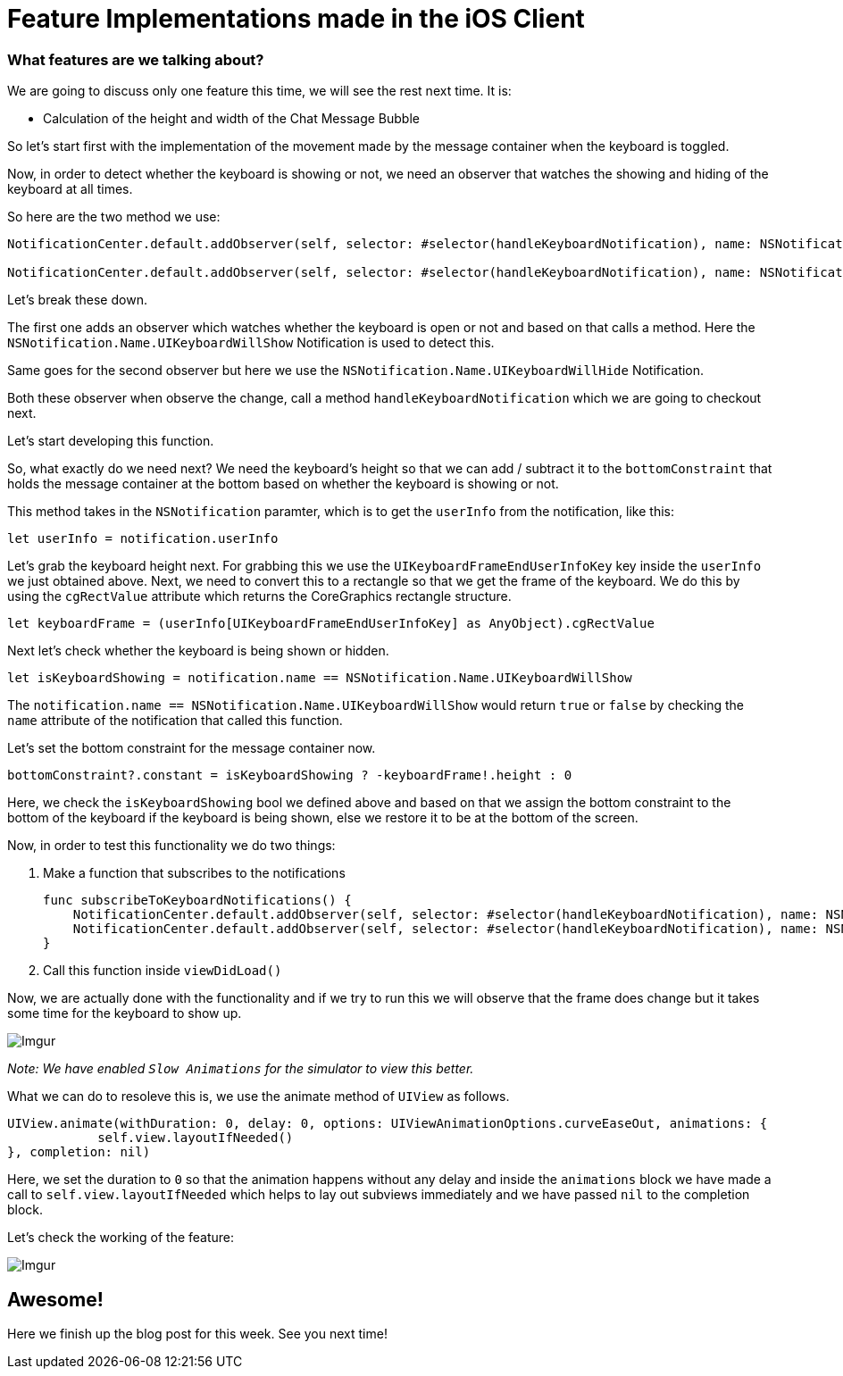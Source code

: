 = Feature Implementations made in the iOS Client



=== What features are we talking about?
We are going to discuss only one feature this time, we will see the rest next time. It is:

* Calculation of the height and width of the Chat Message Bubble 


So let's start first with the implementation of the movement made by the message container when the keyboard is toggled.

Now, in order to detect whether the keyboard is showing or not, we need an observer that watches the showing and hiding of the keyboard at all times.

So here are the two method we use:

```
NotificationCenter.default.addObserver(self, selector: #selector(handleKeyboardNotification), name: NSNotification.Name.UIKeyboardWillShow, object: nil)

NotificationCenter.default.addObserver(self, selector: #selector(handleKeyboardNotification), name: NSNotification.Name.UIKeyboardWillHide, object: nil)
```

Let's break these down.

The first one adds an observer which watches whether the keyboard is open or not and based on that calls a method. Here the `NSNotification.Name.UIKeyboardWillShow` Notification is used to detect this.

Same goes for the second observer but here we use the `NSNotification.Name.UIKeyboardWillHide` Notification.

Both these observer when observe the change, call a method `handleKeyboardNotification` which we are going to checkout next.

Let's start developing this function.

So, what exactly do we need next?
We need the keyboard's height so that we can add / subtract it to the `bottomConstraint` that holds the message container at the bottom based on whether the keyboard is showing or not.

This method takes in the `NSNotification` paramter, which is to get the `userInfo` from the notification, like this:

    let userInfo = notification.userInfo
    
Let's grab the keyboard height next. For grabbing this we use the `UIKeyboardFrameEndUserInfoKey` key inside the `userInfo` we just obtained above. Next, we need to convert this to a rectangle so that we get the frame of the keyboard. We do this by using the `cgRectValue` attribute which returns the CoreGraphics rectangle structure.

    let keyboardFrame = (userInfo[UIKeyboardFrameEndUserInfoKey] as AnyObject).cgRectValue
    
Next let's check whether the keyboard is being shown or hidden.

    let isKeyboardShowing = notification.name == NSNotification.Name.UIKeyboardWillShow
    
The `notification.name == NSNotification.Name.UIKeyboardWillShow` would return `true` or `false` by checking the `name` attribute of the notification that called this function.

Let's set the bottom constraint for the message container now.

    bottomConstraint?.constant = isKeyboardShowing ? -keyboardFrame!.height : 0
    
Here, we check the `isKeyboardShowing` bool we defined above and based on that we assign the bottom constraint to the bottom of the keyboard if the keyboard is being shown, else we restore it to be at the bottom of the screen.

Now, in order to test this functionality we do two things:

1. Make a function that subscribes to the notifications

    func subscribeToKeyboardNotifications() {
        NotificationCenter.default.addObserver(self, selector: #selector(handleKeyboardNotification), name: NSNotification.Name.UIKeyboardWillShow, object: nil)
        NotificationCenter.default.addObserver(self, selector: #selector(handleKeyboardNotification), name: NSNotification.Name.UIKeyboardWillHide, object: nil)
    }

2. Call this function inside `viewDidLoad()`

Now, we are actually done with the functionality and if we try to run this we will observe that the frame does change but it takes some time for the keyboard to show up.

image::http://i.imgur.com/EQS8OPq.gif[Imgur]

_Note: We have enabled `Slow Animations` for the simulator to view this better._

What we can do to resoleve this is, we use the animate method of `UIView` as follows.

    UIView.animate(withDuration: 0, delay: 0, options: UIViewAnimationOptions.curveEaseOut, animations: {
                self.view.layoutIfNeeded()
    }, completion: nil)

Here, we set the duration to `0` so that the animation happens without any delay and inside the `animations` block we have made a call to `self.view.layoutIfNeeded` which helps to lay out subviews immediately and we have passed `nil` to the completion block.

Let's check the working of the feature:

image::http://i.imgur.com/EqJ26aU.gif[Imgur]


== Awesome!

Here we finish up the blog post for this week. See you next time!




